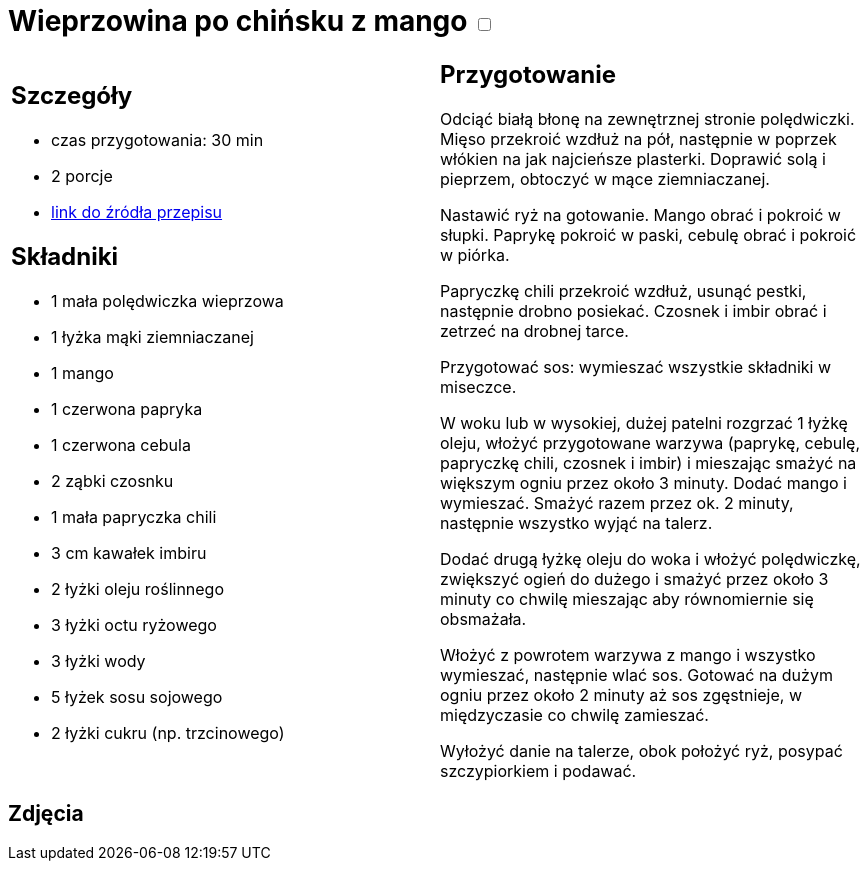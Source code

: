 = Wieprzowina po chińsku z mango +++ <label class="switch"><input data-status="off" type="checkbox"><span class="slider round"></span></label>+++

[cols=".<a,.<a"]
[frame=none]
[grid=none]
|===
|
== Szczegóły
* czas przygotowania: 30 min
* 2 porcje
* https://www.kwestiasmaku.com/przepis/wieprzowina-po-chinsku-z-mango[link do źródła przepisu]

== Składniki
* 1 mała polędwiczka wieprzowa
* 1 łyżka mąki ziemniaczanej
* 1 mango
* 1 czerwona papryka
* 1 czerwona cebula
* 2 ząbki czosnku
* 1 mała papryczka chili
* 3 cm kawałek imbiru
* 2 łyżki oleju roślinnego
* 3 łyżki octu ryżowego
* 3 łyżki wody
* 5 łyżek sosu sojowego
* 2 łyżki cukru (np. trzcinowego)

|
== Przygotowanie
Odciąć białą błonę na zewnętrznej stronie polędwiczki. Mięso przekroić wzdłuż na pół, następnie w poprzek włókien na jak najcieńsze plasterki. Doprawić solą i pieprzem, obtoczyć w mące ziemniaczanej.

Nastawić ryż na gotowanie. Mango obrać i pokroić w słupki. Paprykę pokroić w paski, cebulę obrać i pokroić w piórka.

Papryczkę chili przekroić wzdłuż, usunąć pestki, następnie drobno posiekać. Czosnek i imbir obrać i zetrzeć na drobnej tarce.

Przygotować sos: wymieszać wszystkie składniki w miseczce.

W woku lub w wysokiej, dużej patelni rozgrzać 1 łyżkę oleju, włożyć przygotowane warzywa (paprykę, cebulę, papryczkę chili, czosnek i imbir) i mieszając smażyć na większym ogniu przez około 3 minuty. Dodać mango i wymieszać. Smażyć razem przez ok. 2 minuty, następnie wszystko wyjąć na talerz.

Dodać drugą łyżkę oleju do woka i włożyć polędwiczkę, zwiększyć ogień do dużego i smażyć przez około 3 minuty co chwilę mieszając aby równomiernie się obsmażała.

Włożyć z powrotem warzywa z mango i wszystko wymieszać, następnie wlać sos. Gotować na dużym ogniu przez około 2 minuty aż sos zgęstnieje, w międzyczasie co chwilę zamieszać.

Wyłożyć danie na talerze, obok położyć ryż, posypać szczypiorkiem i podawać.

|===

[.text-center]
== Zdjęcia
